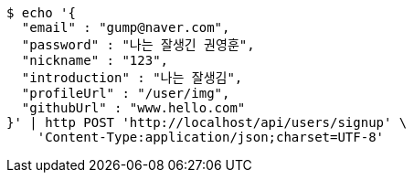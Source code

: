 [source,bash]
----
$ echo '{
  "email" : "gump@naver.com",
  "password" : "나는 잘생긴 권영훈",
  "nickname" : "123",
  "introduction" : "나는 잘생김",
  "profileUrl" : "/user/img",
  "githubUrl" : "www.hello.com"
}' | http POST 'http://localhost/api/users/signup' \
    'Content-Type:application/json;charset=UTF-8'
----